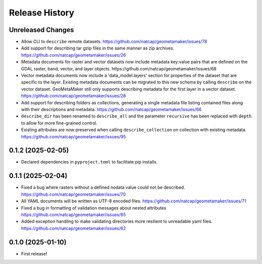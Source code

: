 Release History
===============

Unreleased Changes
------------------
* Allow CLI to ``describe`` remote datasets.
  https://github.com/natcap/geometamaker/issues/78
* Add support for describing tar gzip files in the same manner as zip
  archives. https://github.com/natcap/geometamaker/issues/26
* Metadata documents for raster and vector datasets now include metadata
  key:value pairs that are defined on the GDAL raster, band, vector, and
  layer objects. https://github.com/natcap/geometamaker/issues/68
* Vector metadata documents now include a 'data_model.layers' section
  for properties of the dataset that are specific to the layer.
  Existing metadata documents can be migrated to this new schema by
  calling ``describe`` on the vector dataset. GeoMetaMaker still only
  supports describing metadata for the first layer in a vector dataset.
  https://github.com/natcap/geometamaker/issues/28
* Add support for describing folders as collections, generating a single
  metadata file listing contained files along with their descriptions and
  metadata. https://github.com/natcap/geometamaker/issues/66
* ``describe_dir`` has been renamed to ``describe_all`` and the parameter
  ``recursive`` has been replaced with ``depth`` to allow for more
  fine-grained control.
* Existing attributes are now preserved when calling
  ``describe_collection`` on collection with existing metadata.
  https://github.com/natcap/geometamaker/issues/95

0.1.2 (2025-02-05)
------------------
* Declared dependencies in ``pyproject.toml`` to facilitate pip installs.

0.1.1 (2025-02-04)
------------------
* Fixed a bug where rasters without a defined nodata value could not be
  described. https://github.com/natcap/geometamaker/issues/70
* All YAML documents will be written as UTF-8 encoded files.
  https://github.com/natcap/geometamaker/issues/71
* Fixed a bug in formatting of validation messages about nested attributes
  https://github.com/natcap/geometamaker/issues/65
* Added exception handling to make validating directories more resilient to
  unreadable yaml files. https://github.com/natcap/geometamaker/issues/62

0.1.0 (2025-01-10)
------------------
* First release!
